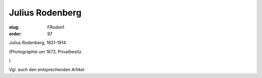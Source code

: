 Julius Rodenberg
================

:slug: FRoden1
:order: 97

Julius Rodenberg, 1831-1914

.. class:: source

  (Photographie um 1873, Privatbesitz.

.. class:: source

  )

Vgl. auch den entsprechenden Artikel
